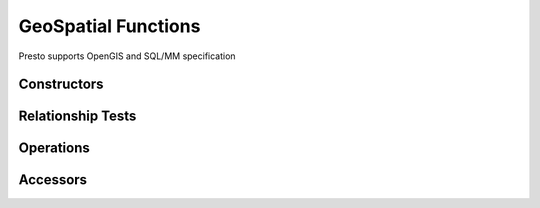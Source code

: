 =====================
GeoSpatial Functions
=====================

Presto supports OpenGIS and SQL/MM specification

Constructors
------------

.. function:: st_point(double, double) -> point

    Constructs geometry type Point object.

.. function:: st_line(varchar) -> line

    Constructs geometry type Line object.

.. function:: st_polygon(varchar) -> polygon

    Constructs geometry type Polygon object.

Relationship Tests
------------------

.. function:: st_contains(geometry, geometry) -> boolean

    Returns true if and only if left geometry contains right geometry.

.. function:: st_crosses(geometry, geometry) -> boolean

    Returns true if and only if left geometry crosses right geometry.

.. function:: st_disjoint(geometry, geometry) -> boolean

    Returns true if and only if the intersection of left geometry and right geometry is empty.

.. function:: st_envelope_intersect(geometry, geometry) -> boolean

    Returns true if and only if the envelopes of left geometry and right geometry intersect.

.. function:: st_equals(geometry, geometry) -> boolean

    Returns true if and only if left geometry equals right geometry.

.. function:: st_intersects(geometry, geometry) -> boolean

    Returns true if and only if left geometry intersects right geometry.

.. function:: st_overlaps(geometry, geometry) -> boolean

    Returns true if and only if left geometry overlaps right geometry.

.. function:: st_relate(geometry, geometry) -> boolean

    Returns true if and only if left geometry has the specified DE-9IM relationship with right geometry.

.. function:: st_touches(geometry, geometry) -> boolean

    Returns true if and only if left geometry touches right geometry.

.. function:: st_within(geometry, geometry) -> boolean

    Returns true if and only if left geometry is within right geometry.

Operations
----------

.. function:: st_boundary(geometry) -> geometry

    Returns binary representation of the boundary geometry of input geometry.

.. function:: st_buffer(geometry, double) -> geometry

    Returns binary representation of the geometry buffered by distance.

.. function:: st_difference(geometry, geometry) -> geometry

    Returns binary representation of the geometry difference of left geometry and right geometry.

.. function:: st_envelope(geometry) -> geometry

    Returns binary representation of envelope of the input geometry.

.. function:: st_exterior_ring(geometry) -> geometry

    Returns binary representation of the exterior ring of the polygon.

.. function:: st_intersection(geometry, geometry) -> geometry

    Returns binary representation of the geometry intersection of left geometry and right geometry.

.. function:: st_symmetric_difference(geometry, geometry) -> geometry

    Returns binary representation of the geometry symmetric difference of left geometry and right geometry.

Accessors
---------

.. function:: st_area(geometry) -> double

    Returns area of input polygon.

.. function:: st_centroid(geometry) -> varchar

    Returns point that is the center of the polygon's envelope.

.. function:: st_coordinate_dimension(geometry) -> bigint

    Returns count of coordinate components.

.. function:: st_dimension(geometry) -> bigint

    Returns spatial dimension of geometry.

.. function:: st_distance(geometry, geometry) -> double

    Returns distance between left geometry and right geometry.

.. function:: st_is_closed(geometry) -> boolean

    Returns true if and only if the line is closed.

.. function:: st_is_empty(geometry) -> boolean

    Returns true if and only if the geometry is empty.

.. function:: st_is_ring(geometry) -> boolean

    Returns true if and only if the line is closed and simple.

.. function:: st_length(geometry) -> double

    Returns the length of line.

.. function:: st_max_x(geometry) -> double

    Returns the maximum X coordinate of geometry.

.. function:: st_max_y(geometry) -> double

    Returns the maximum Y coordinate of geometry.

.. function:: st_min_x(geometry) -> double

    Returns the minimum X coordinate of geometry.

.. function:: st_min_y(geometry) -> double

    Returns the minimum Y coordinate of geometry.

.. function:: st_start_point(geometry) -> point

    Returns the first point of an line.

.. function:: st_end_point(geometry) -> point

    Returns the last point of an line.

.. function:: st_x(point) -> double

    Returns the X coordinate of point.

.. function:: st_y(point) -> double

    Returns the Y coordinate of point.

.. function:: st_point_number(geometry) -> bigint

    Returns the number of points in the geometry.

.. function:: st_interior_ring_number(geometry) -> bigint

    Returns the number of interior rings in the polygon.
